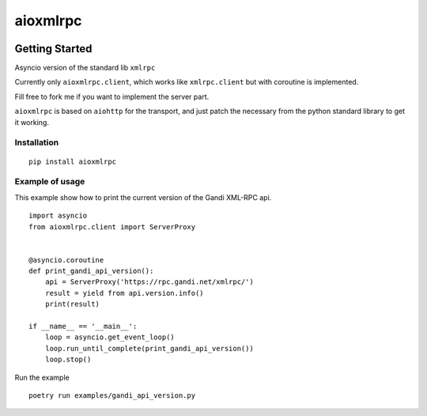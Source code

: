=========
aioxmlrpc
=========

.. image:: https://github.com/mardiros/aioxmlrpc/actions/workflows/main.yml/badge.svg
   :target: https://github.com/mardiros/aioxmlrpc/actions/workflows/main.yml


.. image:: https://codecov.io/gh/mardiros/aioxmlrpc/branch/master/graph/badge.svg?token=BR3KttC9uJ
   :target: https://codecov.io/gh/mardiros/aioxmlrpc


Getting Started
===============

Asyncio version of the standard lib ``xmlrpc``

Currently only ``aioxmlrpc.client``, which works like ``xmlrpc.client`` but
with coroutine is implemented.

Fill free to fork me if you want to implement the server part.


``aioxmlrpc`` is based on ``aiohttp`` for the transport, and just patch
the necessary from the python standard library to get it working.


Installation
------------

::

    pip install aioxmlrpc


Example of usage
----------------

This example show how to print the current version of the Gandi XML-RPC api.


::

    import asyncio
    from aioxmlrpc.client import ServerProxy


    @asyncio.coroutine
    def print_gandi_api_version():
        api = ServerProxy('https://rpc.gandi.net/xmlrpc/')
        result = yield from api.version.info()
        print(result)

    if __name__ == '__main__':
        loop = asyncio.get_event_loop()
        loop.run_until_complete(print_gandi_api_version())
        loop.stop()


Run the example

::

    poetry run examples/gandi_api_version.py
